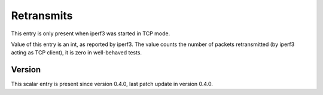 ..
   Copyright (c) 2021 Cisco and/or its affiliates.
   Licensed under the Apache License, Version 2.0 (the "License");
   you may not use this file except in compliance with the License.
   You may obtain a copy of the License at:
..
       http://www.apache.org/licenses/LICENSE-2.0
..
   Unless required by applicable law or agreed to in writing, software
   distributed under the License is distributed on an "AS IS" BASIS,
   WITHOUT WARRANTIES OR CONDITIONS OF ANY KIND, either express or implied.
   See the License for the specific language governing permissions and
   limitations under the License.


Retransmits
^^^^^^^^^^^

This entry is only present when iperf3 was started in TCP mode.

Value of this entry is an int, as reported by iperf3.
The value counts the number of packets retransmitted
(by iperf3 acting as TCP client), it is zero in well-behaved tests.

Version
~~~~~~~

This scalar entry is present since version 0.4.0,
last patch update in version 0.4.0.
